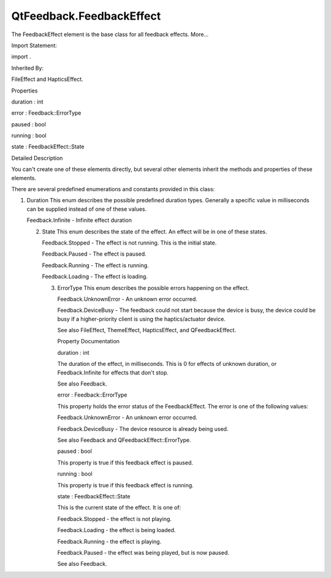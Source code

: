 QtFeedback.FeedbackEffect
=========================

.. raw:: html

   <p>

The FeedbackEffect element is the base class for all feedback effects.
More...

.. raw:: html

   </p>

.. raw:: html

   <!-- @@@FeedbackEffect -->

.. raw:: html

   <table class="alignedsummary">

.. raw:: html

   <tr>

.. raw:: html

   <td class="memItemLeft rightAlign topAlign">

Import Statement:

.. raw:: html

   </td>

.. raw:: html

   <td class="memItemRight bottomAlign">

import .

.. raw:: html

   </td>

.. raw:: html

   </tr>

.. raw:: html

   <tr>

.. raw:: html

   <td class="memItemLeft rightAlign topAlign">

Inherited By:

.. raw:: html

   </td>

.. raw:: html

   <td class="memItemRight bottomAlign">

.. raw:: html

   <p>

FileEffect and HapticsEffect.

.. raw:: html

   </p>

.. raw:: html

   </td>

.. raw:: html

   </tr>

.. raw:: html

   </table>

.. raw:: html

   <ul>

.. raw:: html

   </ul>

.. raw:: html

   <h2 id="properties">

Properties

.. raw:: html

   </h2>

.. raw:: html

   <ul>

.. raw:: html

   <li class="fn">

duration : int

.. raw:: html

   </li>

.. raw:: html

   <li class="fn">

error : Feedback::ErrorType

.. raw:: html

   </li>

.. raw:: html

   <li class="fn">

paused : bool

.. raw:: html

   </li>

.. raw:: html

   <li class="fn">

running : bool

.. raw:: html

   </li>

.. raw:: html

   <li class="fn">

state : FeedbackEffect::State

.. raw:: html

   </li>

.. raw:: html

   </ul>

.. raw:: html

   <!-- $$$FeedbackEffect-description -->

.. raw:: html

   <h2 id="details">

Detailed Description

.. raw:: html

   </h2>

.. raw:: html

   </p>

.. raw:: html

   <p>

You can't create one of these elements directly, but several other
elements inherit the methods and properties of these elements.

.. raw:: html

   </p>

.. raw:: html

   <p>

There are several predefined enumerations and constants provided in this
class:

.. raw:: html

   </p>

.. raw:: html

   <p>

1. Duration This enum describes the possible predefined duration types.
   Generally a specific value in milliseconds can be supplied instead of
   one of these values.

   .. raw:: html

      </p>

   .. raw:: html

      <ul>

   .. raw:: html

      <li>

   Feedback.Infinite - Infinite effect duration

   .. raw:: html

      </li>

   .. raw:: html

      </ul>

   .. raw:: html

      <p>

   2. State This enum describes the state of the effect. An effect will
      be in one of these states.

      .. raw:: html

         </p>

      .. raw:: html

         <ul>

      .. raw:: html

         <li>

      Feedback.Stopped - The effect is not running. This is the initial
      state.

      .. raw:: html

         </li>

      .. raw:: html

         <li>

      Feedback.Paused - The effect is paused.

      .. raw:: html

         </li>

      .. raw:: html

         <li>

      Feedback.Running - The effect is running.

      .. raw:: html

         </li>

      .. raw:: html

         <li>

      Feedback.Loading - The effect is loading.

      .. raw:: html

         </li>

      .. raw:: html

         </ul>

      .. raw:: html

         <p>

      3. ErrorType This enum describes the possible errors happening on
         the effect.

         .. raw:: html

            </p>

         .. raw:: html

            <ul>

         .. raw:: html

            <li>

         Feedback.UnknownError - An unknown error occurred.

         .. raw:: html

            </li>

         .. raw:: html

            <li>

         Feedback.DeviceBusy - The feedback could not start because the
         device is busy, the device could be busy if a higher-priority
         client is using the haptics/actuator device.

         .. raw:: html

            </li>

         .. raw:: html

            </ul>

         .. raw:: html

            <p>

         See also FileEffect, ThemeEffect, HapticsEffect, and
         QFeedbackEffect.

         .. raw:: html

            </p>

         .. raw:: html

            <!-- @@@FeedbackEffect -->

         .. raw:: html

            <h2>

         Property Documentation

         .. raw:: html

            </h2>

         .. raw:: html

            <!-- $$$duration -->

         .. raw:: html

            <table class="qmlname">

         .. raw:: html

            <tr valign="top" id="duration-prop">

         .. raw:: html

            <td class="tblQmlPropNode">

         .. raw:: html

            <p>

         duration : int

         .. raw:: html

            </p>

         .. raw:: html

            </td>

         .. raw:: html

            </tr>

         .. raw:: html

            </table>

         .. raw:: html

            <p>

         The duration of the effect, in milliseconds. This is 0 for
         effects of unknown duration, or Feedback.Infinite for effects
         that don't stop.

         .. raw:: html

            </p>

         .. raw:: html

            <p>

         See also Feedback.

         .. raw:: html

            </p>

         .. raw:: html

            <!-- @@@duration -->

         .. raw:: html

            <table class="qmlname">

         .. raw:: html

            <tr valign="top" id="error-prop">

         .. raw:: html

            <td class="tblQmlPropNode">

         .. raw:: html

            <p>

         error : Feedback::ErrorType

         .. raw:: html

            </p>

         .. raw:: html

            </td>

         .. raw:: html

            </tr>

         .. raw:: html

            </table>

         .. raw:: html

            <p>

         This property holds the error status of the FeedbackEffect. The
         error is one of the following values:

         .. raw:: html

            </p>

         .. raw:: html

            <ul>

         .. raw:: html

            <li>

         Feedback.UnknownError - An unknown error occurred.

         .. raw:: html

            </li>

         .. raw:: html

            <li>

         Feedback.DeviceBusy - The device resource is already being
         used.

         .. raw:: html

            </li>

         .. raw:: html

            </ul>

         .. raw:: html

            <p>

         See also Feedback and QFeedbackEffect::ErrorType.

         .. raw:: html

            </p>

         .. raw:: html

            <!-- @@@error -->

         .. raw:: html

            <table class="qmlname">

         .. raw:: html

            <tr valign="top" id="paused-prop">

         .. raw:: html

            <td class="tblQmlPropNode">

         .. raw:: html

            <p>

         paused : bool

         .. raw:: html

            </p>

         .. raw:: html

            </td>

         .. raw:: html

            </tr>

         .. raw:: html

            </table>

         .. raw:: html

            <p>

         This property is true if this feedback effect is paused.

         .. raw:: html

            </p>

         .. raw:: html

            <!-- @@@paused -->

         .. raw:: html

            <table class="qmlname">

         .. raw:: html

            <tr valign="top" id="running-prop">

         .. raw:: html

            <td class="tblQmlPropNode">

         .. raw:: html

            <p>

         running : bool

         .. raw:: html

            </p>

         .. raw:: html

            </td>

         .. raw:: html

            </tr>

         .. raw:: html

            </table>

         .. raw:: html

            <p>

         This property is true if this feedback effect is running.

         .. raw:: html

            </p>

         .. raw:: html

            <!-- @@@running -->

         .. raw:: html

            <table class="qmlname">

         .. raw:: html

            <tr valign="top" id="state-prop">

         .. raw:: html

            <td class="tblQmlPropNode">

         .. raw:: html

            <p>

         state : FeedbackEffect::State

         .. raw:: html

            </p>

         .. raw:: html

            </td>

         .. raw:: html

            </tr>

         .. raw:: html

            </table>

         .. raw:: html

            <p>

         This is the current state of the effect. It is one of:

         .. raw:: html

            </p>

         .. raw:: html

            <ul>

         .. raw:: html

            <li>

         Feedback.Stopped - the effect is not playing.

         .. raw:: html

            </li>

         .. raw:: html

            <li>

         Feedback.Loading - the effect is being loaded.

         .. raw:: html

            </li>

         .. raw:: html

            <li>

         Feedback.Running - the effect is playing.

         .. raw:: html

            </li>

         .. raw:: html

            <li>

         Feedback.Paused - the effect was being played, but is now
         paused.

         .. raw:: html

            </li>

         .. raw:: html

            </ul>

         .. raw:: html

            <p>

         See also Feedback.

         .. raw:: html

            </p>

         .. raw:: html

            <!-- @@@state -->
